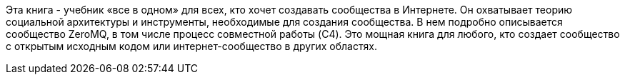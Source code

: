 <<<

[colophon]

Эта книга - учебник «все в одном» для всех, кто хочет создавать сообщества в Интернете.
Он охватывает теорию социальной архитектуры и инструменты, необходимые для создания сообщества.
В нем подробно описывается сообщество ZeroMQ, в том числе процесс совместной работы (C4).
Это мощная книга для любого, кто создает сообщество с открытым исходным кодом или интернет-сообщество в других областях.

